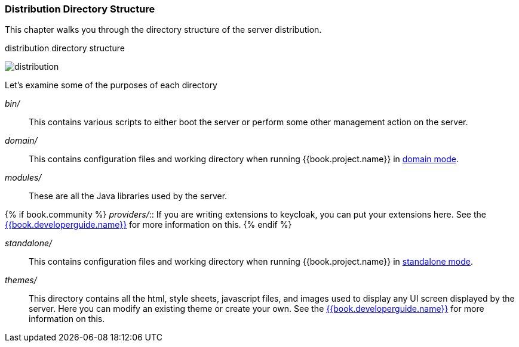 
=== Distribution Directory Structure

This chapter walks you through the directory structure of the server distribution.

.distribution directory structure
image:../../{{book.images}}/files.png[alt="distribution"]

Let's examine some of the purposes of each directory

_bin/_::
  This contains various scripts to either boot the server or perform some other management action on the server.

_domain/_::
  This contains configuration files and working directory when running {{book.project.name}} in <<fake/../../operating-mode/domain.adoc#_domain-mode,domain mode>>.

_modules/_::
  These are all the Java libraries used by the server.

{% if book.community %}
_providers/_::
  If you are writing extensions to keycloak, you can put your extensions here.  See the link:{{book.developerguide.link}}[{{book.developerguide.name}}] for more information on this.
{% endif %}

_standalone/_::
  This contains configuration files and working directory when running {{book.project.name}} in <<fake/../../operating-mode/standalone.adoc#_standalone-mode,standalone mode>>.

_themes/_::
  This directory contains all the html, style sheets, javascript files, and images used to display any UI screen displayed by the server.
  Here you can modify an existing theme or create your own.  See the link:{{book.developerguide.link}}[{{book.developerguide.name}}] for more information on this.








